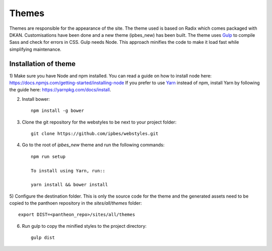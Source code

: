Themes
======

Themes are responsible for the appearance of the site. The theme used is based on Radix which comes packaged with DKAN. Customisations have been done and a new theme (ipbes_new) has been built. The theme uses Gulp_ to compile Sass and check for errors in CSS. Gulp needs Node. This approach minifies the code to make it load fast while simplifying maintenance.

Installation of theme
~~~~~~~~~~~~~~~~~~~~~~

1) Make sure you have Node and npm installed.
You can read a guide on how to install node here: https://docs.npmjs.com/getting-started/installing-node
If you prefer to use Yarn_ instead of npm, install Yarn by following the guide here: https://yarnpkg.com/docs/install.

2) Install bower::

    npm install -g bower

3) Clone the git repository for the webstyles to be next to your project folder::

    git clone https://github.com/ipbes/webstyles.git
    
4) Go to the root of `ipbes_new` theme and run the following commands::

    npm run setup

    To install using Yarn, run::

    yarn install && bower install

5) Configure the destination folder. This is only the source code for the theme and the generated assets need to be
copied to the panthoen repository in the `sites/all/themes` folder::

    export DIST=<pantheon_repo>/sites/all/themes

6) Run gulp to copy the minified styles to the project directory::

    gulp dist
    
    
.. _Gulp: http://gulpjs.com
.. _Yarn: https://yarnpkg.com
